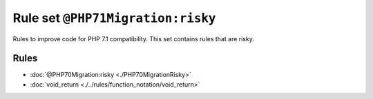 ==================================
Rule set ``@PHP71Migration:risky``
==================================

Rules to improve code for PHP 7.1 compatibility. This set contains rules that are risky.

Rules
-----

- :doc:`@PHP70Migration:risky <./PHP70MigrationRisky>`
- :doc:`void_return <./../rules/function_notation/void_return>`
